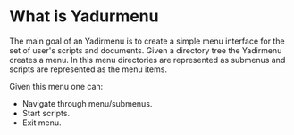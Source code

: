 * What is Yadurmenu
The main goal of an Yadirmenu is to create a simple menu interface for
the set of user's scripts and documents. Given a directory tree the
Yadirmenu creates a menu. In this menu directories are represented as
submenus and scripts are represented as the menu items.

Given this menu one can:
- Navigate through menu/submenus.
- Start scripts.
- Exit menu.

